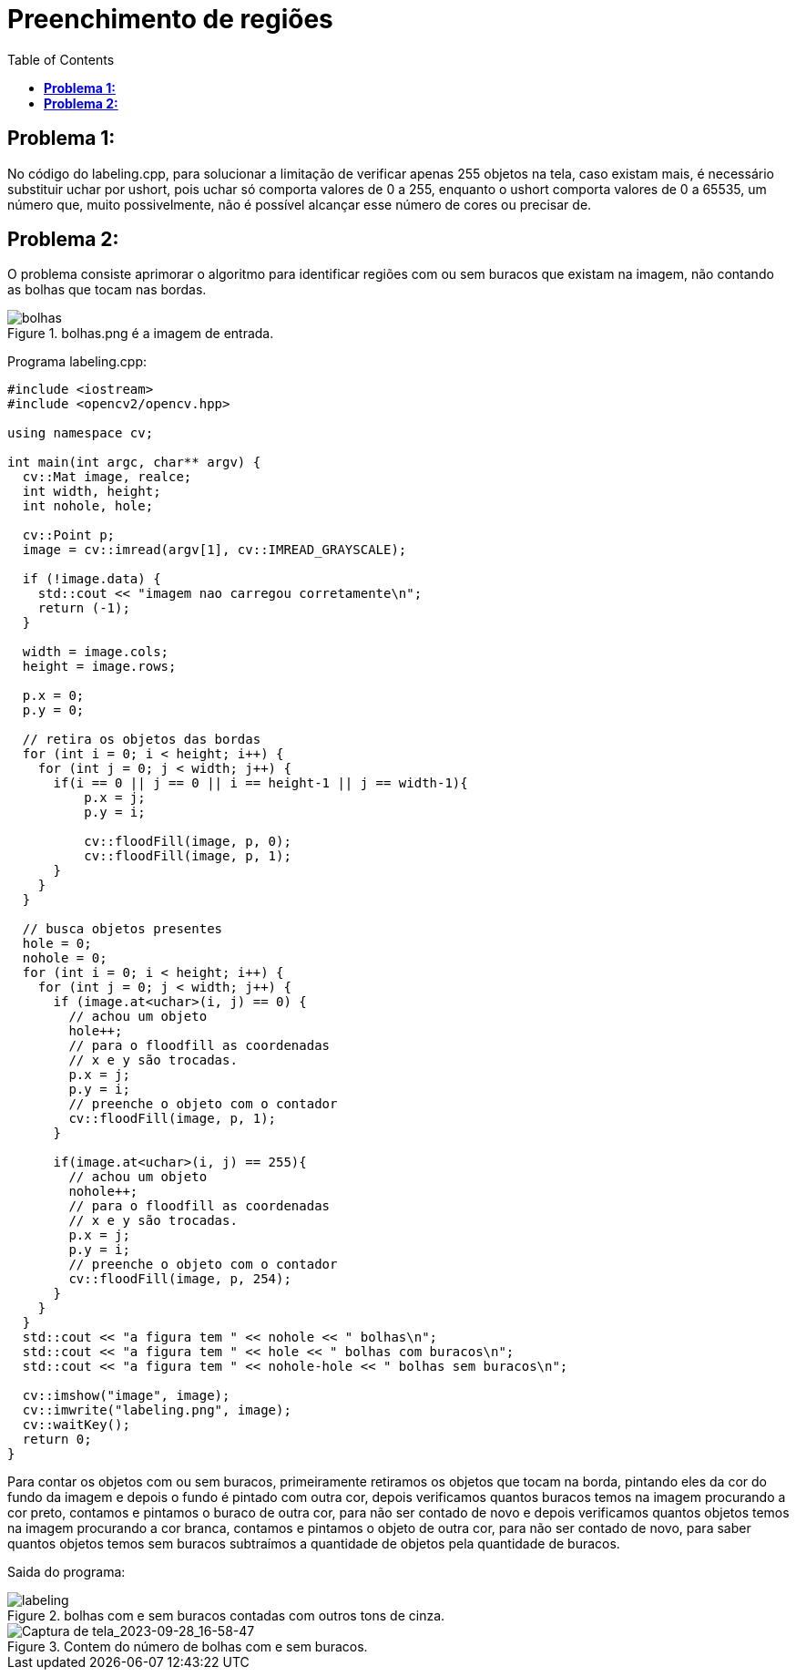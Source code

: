 :toc: left
:source-highlighter: highlightjs

= Preenchimento de regiões

== *Problema 1:*

No código do labeling.cpp, para solucionar a limitação de verificar apenas 255 objetos na tela, caso existam mais, é necessário substituir uchar por ushort, pois uchar só comporta valores de 0 a 255, enquanto o ushort comporta valores de 0 a 65535, um número que, muito possivelmente, não é possível alcançar esse número de cores ou precisar de.

== *Problema 2:*

O problema consiste aprimorar o algoritmo para identificar regiões com ou sem buracos que existam na imagem, não contando as bolhas que tocam nas bordas. 

:imagesdir:

.bolhas.png é a imagem de entrada.

image::bolhas.png[bolhas]

Programa labeling.cpp:
[source,C++]
----
#include <iostream>
#include <opencv2/opencv.hpp>

using namespace cv;

int main(int argc, char** argv) {
  cv::Mat image, realce;
  int width, height;
  int nohole, hole;

  cv::Point p;
  image = cv::imread(argv[1], cv::IMREAD_GRAYSCALE);

  if (!image.data) {
    std::cout << "imagem nao carregou corretamente\n";
    return (-1);
  }

  width = image.cols;
  height = image.rows;

  p.x = 0;
  p.y = 0;

  // retira os objetos das bordas
  for (int i = 0; i < height; i++) {
    for (int j = 0; j < width; j++) {
      if(i == 0 || j == 0 || i == height-1 || j == width-1){
          p.x = j;
          p.y = i;

          cv::floodFill(image, p, 0);
          cv::floodFill(image, p, 1);
      }
    }
  }

  // busca objetos presentes
  hole = 0;
  nohole = 0;
  for (int i = 0; i < height; i++) {
    for (int j = 0; j < width; j++) {
      if (image.at<uchar>(i, j) == 0) {
        // achou um objeto
        hole++;
        // para o floodfill as coordenadas
        // x e y são trocadas.
        p.x = j;
        p.y = i;
        // preenche o objeto com o contador
        cv::floodFill(image, p, 1);
      }

      if(image.at<uchar>(i, j) == 255){
        // achou um objeto
        nohole++;
        // para o floodfill as coordenadas
        // x e y são trocadas.
        p.x = j;
        p.y = i;
        // preenche o objeto com o contador
        cv::floodFill(image, p, 254);
      }
    }
  }
  std::cout << "a figura tem " << nohole << " bolhas\n";
  std::cout << "a figura tem " << hole << " bolhas com buracos\n";
  std::cout << "a figura tem " << nohole-hole << " bolhas sem buracos\n";

  cv::imshow("image", image);
  cv::imwrite("labeling.png", image);
  cv::waitKey();
  return 0;
}

----

Para contar os objetos com ou sem buracos, primeiramente retiramos os objetos que tocam na borda, pintando eles da cor do fundo da imagem e depois o fundo é pintado com outra cor, depois verificamos quantos buracos temos na imagem procurando a cor preto, contamos e pintamos o buraco de outra cor, para não ser contado de novo e depois verificamos quantos objetos temos na imagem procurando a cor branca, contamos e pintamos o objeto de outra cor, para não ser contado de novo, para saber quantos objetos temos sem buracos subtraímos a quantidade de objetos pela quantidade de buracos.

Saida do programa:

:imagesdir:

.bolhas com e sem buracos contadas com outros tons de cinza.

image::labeling.png[labeling]

:imagesdir:

.Contem do número de bolhas com e sem buracos.

image::Captura de tela_2023-09-28_16-58-47.png[Captura de tela_2023-09-28_16-58-47]